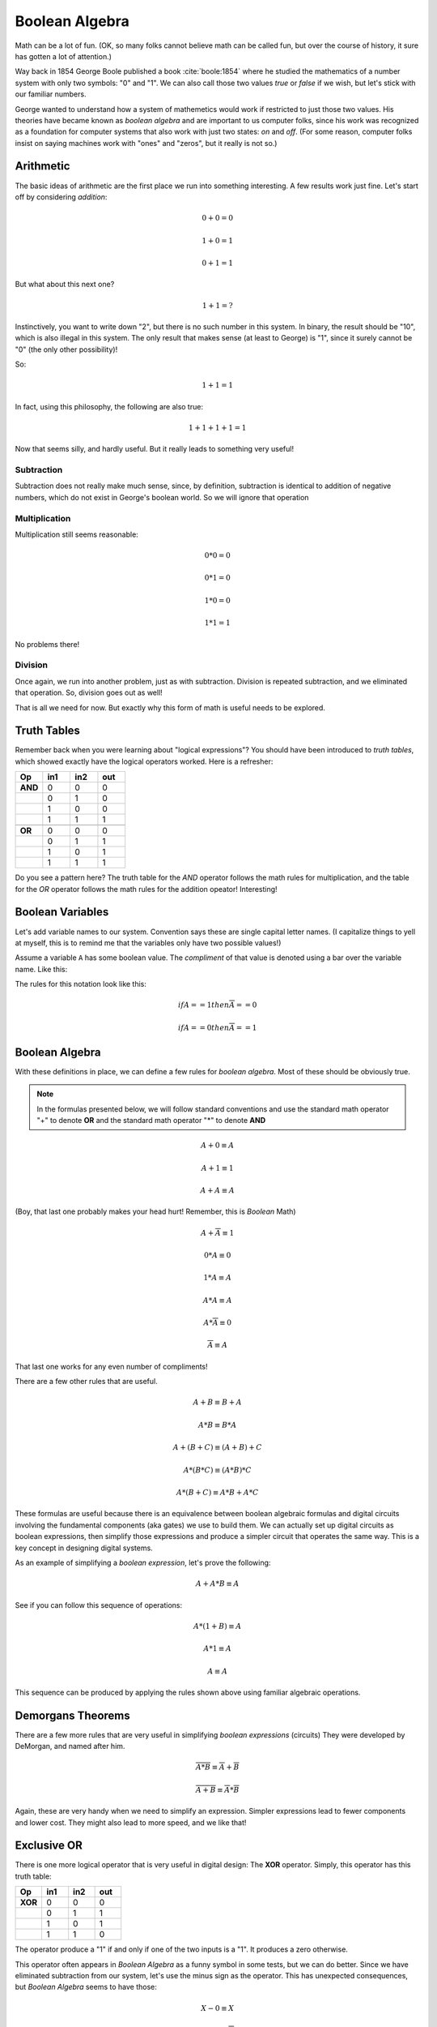 ..  _boolean-algebra:

Boolean Algebra
###############

Math can be a lot of fun. (OK, so many folks cannot believe math can be called
fun, but over the course of history, it sure has gotten a lot of attention.)

Way back in 1854 George Boole published a book :cite:`boole:1854` where he
studied the mathematics of a number system with only two symbols: "0" and "1". We
can also call those two values *true* or *false* if we wish, but let's stick
with our familiar numbers.

George wanted to understand how a system of mathemetics would work if
restricted to just those two values. His theories have became known as *boolean
algebra* and are important to us computer folks, since his work was recognized
as a foundation for computer systems that also work with just two states: *on*
and *off*. (For some reason, computer folks insist on saying machines work
with "ones" and "zeros", but it really is not so.)

Arithmetic
**********

The basic ideas of arithmetic are the first place we run into something
interesting. A few results work just fine. Let's start off by considering *addition*:

..  math::

    0 + 0 = 0

    1 + 0 = 1
    
    0 + 1 = 1

But what about this next one?

..  math::

    1 + 1 = ?

Instinctively, you want to write down "2", but there is no such number in this
system. In binary, the result should be "10", which is also illegal in this
system. The only result that makes sense (at least to George) is "1", since it
surely cannot be "0" (the only other possibility)!

So:

..  math::

    1 + 1 = 1

In fact, using this philosophy, the following are also true:

..  math::

    1 + 1 + 1 + 1 = 1

Now that seems silly, and hardly useful. But it really leads to something very
useful!

Subtraction
===========

Subtraction does not really make much sense, since, by definition, subtraction
is identical to addition of negative numbers, which do not exist in George's
boolean world. So we will ignore that operation

Multiplication
==============

Multiplication still seems reasonable:

..  math::

    0 * 0 = 0

    0 * 1 = 0

    1 * 0 = 0

    1 * 1 = 1

No problems there!

Division
========

Once again, we run into another problem, just as with subtraction. Division is
repeated subtraction, and we eliminated that operation. So, division goes out
as well!

That is all we need for now. But exactly why this form of math is useful needs
to be explored.

Truth Tables
************

Remember back when you were learning about "logical expressions"? You should
have been introduced to *truth tables*, which showed exactly have the logical
operators worked. Here is a refresher:

..  csv-table::
    :widths: 10,10,10,10
    :header:  Op, in1, in2, out

    **AND**, 0, 0, 0
    , 0, 1, 0
    , 1, 0, 0
    , 1, 1, 1

    **OR**, 0, 0, 0
    , 0, 1, 1
    , 1, 0, 1
    , 1, 1, 1

Do you see a pattern here? The truth table for the *AND* operator follows the
math rules for multiplication, and the table for the *OR* operator follows the
math rules for the addition opeator! Interesting!

Boolean Variables
*****************

Let's add variable names to our system. Convention says these are single
capital letter names. (I capitalize things to yell at myself, this is to remind
me that the variables only have two possible values!)

Assume a variable ``A`` has some boolean value. The *compliment* of that value is
denoted using a bar over the variable name. Like this:

..  math

    \overline{A} 

The rules for this notation look like this:

..  math::

    if A == 1 then \overline{A} == 0

    if A == 0 then \overline{A} == 1


Boolean Algebra
***************

With these definitions in place, we can define a few rules for *boolean
algebra*. Most of these should be obviously true.

..  note::

    In the formulas presented below, we will follow standard conventions and
    use the standard math operator "+" to denote **OR** and the standard
    math operator "*" to denote **AND**
    
..  math::

    A + 0 \equiv A

    A + 1 \equiv 1

    A + A \equiv A

(Boy, that last one probably makes your head hurt! Remember, this is *Boolean*
Math)

..  math::

    A + \overline{A} \equiv 1

    0 * A \equiv 0

    1 * A \equiv A

    A * A \equiv A

    A * \overline{A} \equiv 0

    \overline{\overline{A}} \equiv A

That last one works for any even number of compliments!

There are a few other rules that are useful. 

..  math::

    A + B \equiv B + A 

    A * B \equiv B * A

    A + (B + C) \equiv (A + B) + C

    A * (B * C) \equiv (A * B) * C

    A * (B + C) \equiv A * B + A * C

These formulas are useful because there is an equivalence between boolean
algebraic formulas and digital circuits involving the fundamental components
(aka gates) we use to build them.  We can actually set up digital circuits as
boolean expressions, then simplify those expressions and produce a simpler
circuit that operates the same way. This is a key concept in designing digital
systems.

As an example of simplifying a *boolean expression*, let's prove the following:

..  math::

    A + A * B \equiv A

See if you can follow this sequence of operations:

..  math::

    A * (1 + B) \equiv A

    A * 1 \equiv A

    A \equiv A

This sequence can be produced by applying the rules shown above using familiar
algebraic operations. 

Demorgans Theorems
******************

There are a few more rules that are very useful in simplifying *boolean
expressions* (circuits) They were developed by DeMorgan, and named after him.

..  math::

    \overline{A * B}  \equiv \overline{A} + \overline{B}

    \overline{A + B} \equiv \overline{A} * \overline{B}

Again, these are very handy when we need to simplify an expression. Simpler
expressions lead to fewer components and lower cost. They might also lead to
more speed, and we like that!

Exclusive OR
************

There is one more logical operator that is very useful in digital design: The
**XOR** operator. Simply, this operator has this truth table:

..  csv-table::
    :widths: 10,10,10,10
    :header:  Op, in1, in2, out

    **XOR**, 0, 0, 0
    , 0, 1, 1
    , 1, 0, 1
    , 1, 1, 0


The operator produce a "1" if and only if one of the two inputs is a "1". It
produces a zero otherwise.

This operator often appears in *Boolean Algebra* as a funny symbol in some
tests, but we can do better. Since we have eliminated subtraction from our
system, let's use the minus sign as the operator. This has unexpected
consequences, but *Boolean Algebra* seems to have those:

..  math::

    X - 0 \equiv X

    X - 1 \equiv \overline{X}
     
    X - X \equiv 0

    X - \overline{X} \equiv 1

We will develop a couple of additional rules involving this operator later.







